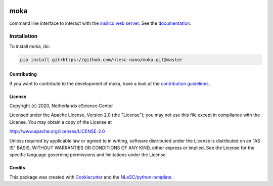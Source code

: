 .. image:: https://github.com/nlesc-nano/moka/workflows/build/badge.svg
   :target: https://github.com/nlesc-nano/moka/actions
.. image:: https://readthedocs.org/projects/moka-command-line-interface/badge/?version=latest
   :target: https://moka-command-line-interface.readthedocs.io/en/latest/?badge=latest
.. image:: https://codecov.io/gh/nlesc-nano/Moka/branch/master/graph/badge.svg
  :target: https://codecov.io/gh/nlesc-nano/Moka
.. image:: https://zenodo.org/badge/296641388.svg
   :target: https://zenodo.org/badge/latestdoi/296641388

####
moka
####

command line interface to interact with the `insilico web server <https://github.com/nlesc-nano/insilico-server>`_.
See the `documentation <https://moka-command-line-interface.readthedocs.io/en/latest/>`_.


Installation
------------

To install moka, do:

.. code-block:: console

  pip install git+https://github.com/nlesc-nano/moka.git@master

Contributing
############

If you want to contribute to the development of moka,
have a look at the `contribution guidelines <CONTRIBUTING.rst>`_.

License
#######

Copyright (c) 2020, Netherlands eScience Center

Licensed under the Apache License, Version 2.0 (the "License");
you may not use this file except in compliance with the License.
You may obtain a copy of the License at

http://www.apache.org/licenses/LICENSE-2.0

Unless required by applicable law or agreed to in writing, software
distributed under the License is distributed on an "AS IS" BASIS,
WITHOUT WARRANTIES OR CONDITIONS OF ANY KIND, either express or implied.
See the License for the specific language governing permissions and
limitations under the License.



Credits
#######

This package was created with `Cookiecutter <https://github.com/audreyr/cookiecutter>`_ and the `NLeSC/python-template <https://github.com/NLeSC/python-template>`_.

